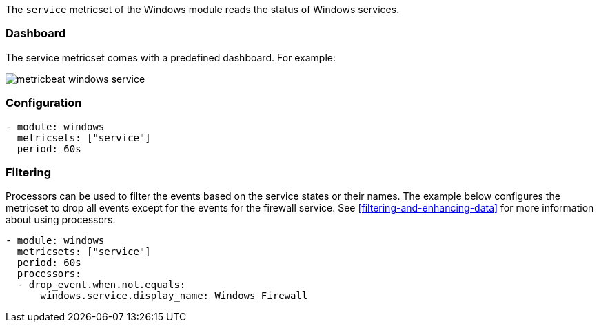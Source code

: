 The `service` metricset of the Windows module reads the status of Windows
services.

[float]
=== Dashboard

The service metricset comes with a predefined dashboard. For example:

image::./images/metricbeat-windows-service.png[]

[float]
=== Configuration

[source,yaml]
----
- module: windows
  metricsets: ["service"]
  period: 60s
----

[float]
=== Filtering

Processors can be used to filter the events based on the service states or
their names. The example below configures the metricset to drop all events
except for the events for the firewall service. See
<<filtering-and-enhancing-data>> for more information about using processors.

[source,yaml]
----
- module: windows
  metricsets: ["service"]
  period: 60s
  processors:
  - drop_event.when.not.equals:
      windows.service.display_name: Windows Firewall
----
